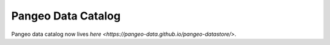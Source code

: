 .. _catalog:

Pangeo Data Catalog
===================

Pangeo data catalog now lives `here <https://pangeo-data.github.io/pangeo-datastore/>`.
